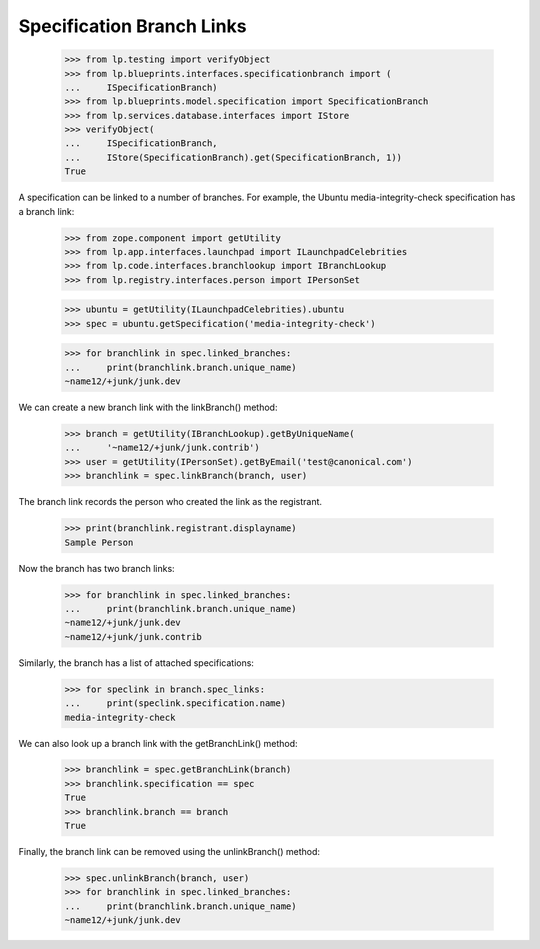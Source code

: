 Specification Branch Links
==========================

    >>> from lp.testing import verifyObject
    >>> from lp.blueprints.interfaces.specificationbranch import (
    ...     ISpecificationBranch)
    >>> from lp.blueprints.model.specification import SpecificationBranch
    >>> from lp.services.database.interfaces import IStore
    >>> verifyObject(
    ...     ISpecificationBranch,
    ...     IStore(SpecificationBranch).get(SpecificationBranch, 1))
    True

A specification can be linked to a number of branches.  For example,
the Ubuntu media-integrity-check specification has a branch link:

    >>> from zope.component import getUtility
    >>> from lp.app.interfaces.launchpad import ILaunchpadCelebrities
    >>> from lp.code.interfaces.branchlookup import IBranchLookup
    >>> from lp.registry.interfaces.person import IPersonSet

    >>> ubuntu = getUtility(ILaunchpadCelebrities).ubuntu
    >>> spec = ubuntu.getSpecification('media-integrity-check')

    >>> for branchlink in spec.linked_branches:
    ...     print(branchlink.branch.unique_name)
    ~name12/+junk/junk.dev

We can create a new branch link with the linkBranch() method:

    >>> branch = getUtility(IBranchLookup).getByUniqueName(
    ...     '~name12/+junk/junk.contrib')
    >>> user = getUtility(IPersonSet).getByEmail('test@canonical.com')
    >>> branchlink = spec.linkBranch(branch, user)

The branch link records the person who created the link as the registrant.

    >>> print(branchlink.registrant.displayname)
    Sample Person

Now the branch has two branch links:

    >>> for branchlink in spec.linked_branches:
    ...     print(branchlink.branch.unique_name)
    ~name12/+junk/junk.dev
    ~name12/+junk/junk.contrib

Similarly, the branch has a list of attached specifications:

    >>> for speclink in branch.spec_links:
    ...     print(speclink.specification.name)
    media-integrity-check

We can also look up a branch link with the getBranchLink() method:

    >>> branchlink = spec.getBranchLink(branch)
    >>> branchlink.specification == spec
    True
    >>> branchlink.branch == branch
    True

Finally, the branch link can be removed using the unlinkBranch()
method:

    >>> spec.unlinkBranch(branch, user)
    >>> for branchlink in spec.linked_branches:
    ...     print(branchlink.branch.unique_name)
    ~name12/+junk/junk.dev

